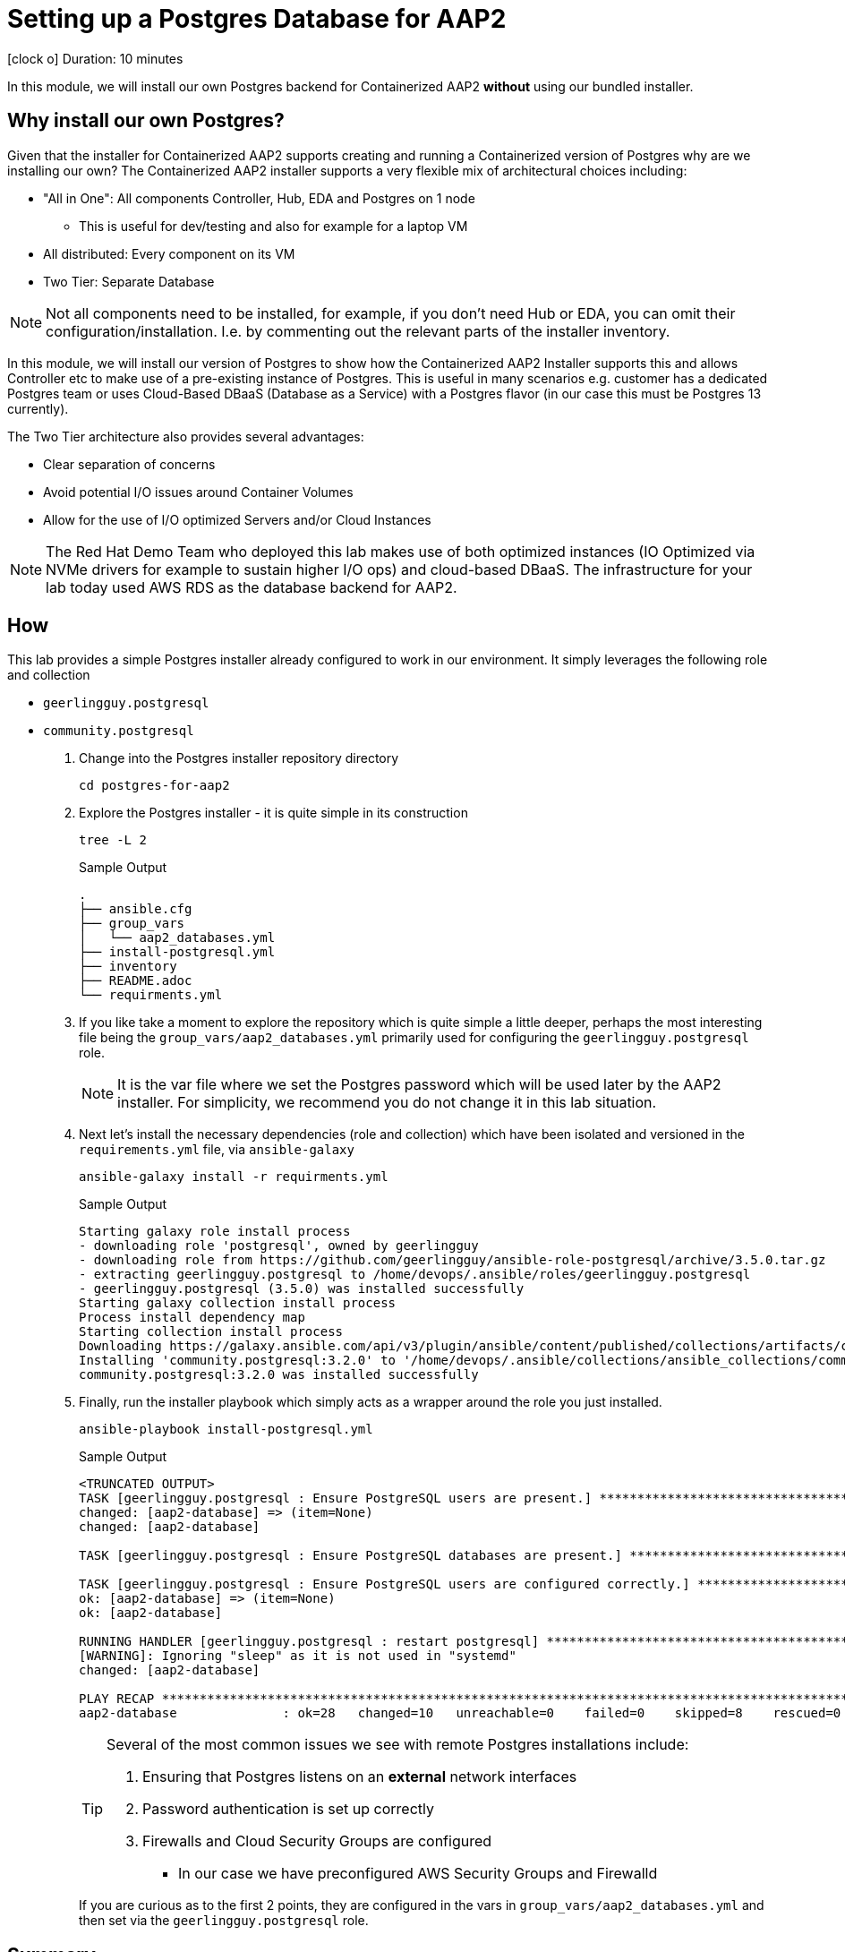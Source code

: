 // :icons: font
= Setting up a Postgres Database for AAP2

icon:clock-o[Duration: 10 Minutes] Duration: 10 minutes

In this module, we will install our own Postgres backend for Containerized AAP2 *without* using our bundled installer.

== Why install our own Postgres?

Given that the installer for Containerized AAP2 supports creating and running a Containerized version of Postgres why are we installing our own? The Containerized AAP2 installer supports a very flexible mix of architectural choices including:

* "All in One": All components Controller, Hub, EDA and Postgres on 1 node
** This is useful for dev/testing and also for example for a laptop VM
* All distributed: Every component on its VM
* Two Tier: Separate Database

[NOTE]
====
Not all components need to be installed, for example, if you don't need Hub or EDA, you can omit their configuration/installation. I.e. by commenting out the relevant parts of the installer inventory.
====

In this module, we will install our version of Postgres to show how the Containerized AAP2 Installer supports this and allows Controller etc to make use of a pre-existing instance of Postgres. This is useful in many scenarios e.g. customer has a dedicated Postgres team or uses Cloud-Based DBaaS (Database as a Service) with a Postgres flavor (in our case this must be Postgres 13 currently).

The Two Tier architecture also provides several advantages:

* Clear separation of concerns
* Avoid potential I/O issues around Container Volumes
* Allow for the use of I/O optimized Servers and/or Cloud Instances


[NOTE]
====
The Red Hat Demo Team who deployed this lab makes use of both optimized instances (IO Optimized via NVMe drivers for example to sustain higher I/O ops) and cloud-based DBaaS. The infrastructure for your lab today used AWS RDS as the database backend for AAP2.
====

////

TODO: Should I remove all this or are there peices of content worth re-using

for example a complete all in one where everything including post runs on a single host to a completely distributed model, where each component runs on its own BM.

In addition, the installer allows the end-user to supply their own grass instance. This is a flexible option and allows for not only a separation of concerns, but for automation teams to leverage centrally, managed databases by dedicated database teams, but also the optioiNOTEn of using a cloud based DBA, such as RDS.

NOTE: important to understand the support model of using external pass grass, and it's beyond the scope of this lack lab to cover this.

* Databases are often IO bound and separation allows for the use of dedicated instances and IO optimization
** Cloud Providers for example support both IO-optimized instance types (NVMe drives etc)
** Cloud Providers also

NOTE: It is beyond the scope of this lab to cover the support implications of externally self hosted or cloud-hosted Postgres.

== Postgres Requirements
//// 

== How

This lab provides a simple Postgres installer already configured to work in our environment. It simply leverages the following role and collection

* `geerlingguy.postgresql`
* `community.postgresql`

. Change into the Postgres installer repository directory
+

[source,sh,role=execute,subs=attributes+]
----
cd postgres-for-aap2
----

. Explore the Postgres installer - it is quite simple in its construction
+

[source,sh,role=execute,subs=attributes+]
----
tree -L 2
----
+
.Sample Output
[source,texinfo]
----
.
├── ansible.cfg
├── group_vars
│   └── aap2_databases.yml
├── install-postgresql.yml
├── inventory
├── README.adoc
└── requirments.yml
----
+

. If you like take a moment to explore the repository which is quite simple a little deeper, perhaps the most interesting file being the `group_vars/aap2_databases.yml` primarily used for configuring the `geerlingguy.postgresql` role.
+

[NOTE]
====
It is the var file where we set the Postgres password which will be used later by the AAP2 installer. For simplicity, we recommend you do not change it in this lab situation.
====

. Next let's install the necessary dependencies (role and collection) which have been isolated and versioned in the `requirements.yml` file, via `ansible-galaxy`
+

[source,sh,role=execute,subs=attributes+]
----
ansible-galaxy install -r requirments.yml
----
+

.Sample Output
[source,texinfo]
----
Starting galaxy role install process
- downloading role 'postgresql', owned by geerlingguy
- downloading role from https://github.com/geerlingguy/ansible-role-postgresql/archive/3.5.0.tar.gz
- extracting geerlingguy.postgresql to /home/devops/.ansible/roles/geerlingguy.postgresql
- geerlingguy.postgresql (3.5.0) was installed successfully
Starting galaxy collection install process
Process install dependency map
Starting collection install process
Downloading https://galaxy.ansible.com/api/v3/plugin/ansible/content/published/collections/artifacts/community-postgresql-3.2.0.tar.gz to /home/devops/.ansible/tmp/ansible-local-436544_pd24uz/tmpsp8y6798/community-postgresql-3.2.0-b6zf4udj
Installing 'community.postgresql:3.2.0' to '/home/devops/.ansible/collections/ansible_collections/community/postgresql'
community.postgresql:3.2.0 was installed successfully
----

. Finally, run the installer playbook which simply acts as a wrapper around the role you just installed.
+

[source,sh,role=execute,subs=attributes+]
----
ansible-playbook install-postgresql.yml
----
+

.Sample Output
[source,texinfo]
----
<TRUNCATED OUTPUT>
TASK [geerlingguy.postgresql : Ensure PostgreSQL users are present.] *************************************
changed: [aap2-database] => (item=None)
changed: [aap2-database]

TASK [geerlingguy.postgresql : Ensure PostgreSQL databases are present.] *********************************

TASK [geerlingguy.postgresql : Ensure PostgreSQL users are configured correctly.] ************************
ok: [aap2-database] => (item=None)
ok: [aap2-database]

RUNNING HANDLER [geerlingguy.postgresql : restart postgresql] ********************************************
[WARNING]: Ignoring "sleep" as it is not used in "systemd"
changed: [aap2-database]

PLAY RECAP ***********************************************************************************************
aap2-database              : ok=28   changed=10   unreachable=0    failed=0    skipped=8    rescued=0    ignored=0   
----
+

[TIP]
====
Several of the most common issues we see with remote Postgres installations include:

. Ensuring that Postgres listens on an *external* network interfaces
. Password authentication is set up correctly
. Firewalls and Cloud Security Groups are configured
** In our case we have preconfigured AWS Security Groups and Firewalld

====
+

If you are curious as to the first 2 points, they are configured in the vars in `group_vars/aap2_databases.yml` and then set via the `geerlingguy.postgresql` role.

////
==== Basic Checklist for broken Postgres Installs

. `[]` Is it running! (`ps -ef`)
. `[]` Can I access it locally (e.g.) *and* authenticate
. `[]` Can I access the port, typically 5432, across the network

////
== Summary

This module is now complete, we now have a running Postgres database we can use with the Containerized AAP2 Installer.

In the next module, we will unpack the AAP2 Containerized Installer and configure our inventory for installation.